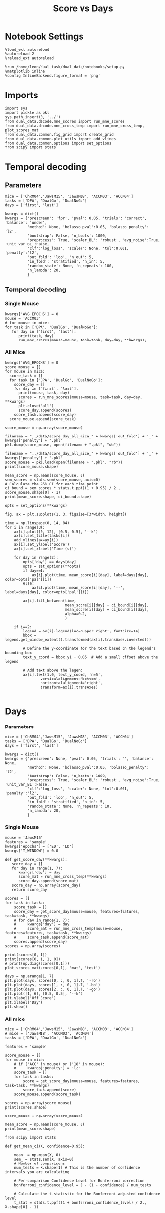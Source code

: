 #+TITLE: Score vs Days
#+STARTUP: fold
#+PROPERTY: header-args:ipython :results both :exports both :async yes :session dual_data :kernel dual_data

* Notebook Settings
#+begin_src ipython
  %load_ext autoreload
  %autoreload 2
  %reload_ext autoreload
  
  %run /home/leon/dual_task/dual_data/notebooks/setup.py
  %matplotlib inline
  %config InlineBackend.figure_format = 'png'
#+end_src

#+RESULTS:
: The autoreload extension is already loaded. To reload it, use:
:   %reload_ext autoreload
: Python exe
: /home/leon/mambaforge/envs/dual_data/bin/python

* Imports

#+begin_src ipython
  import sys
  import pickle as pkl
  sys.path.insert(0, '../')
  from dual_data.decode.mne_scores import run_mne_scores
  from dual_data.decode.mne_cross_temp import run_mne_cross_temp, plot_scores_mat
  from dual_data.common.fig_grid import create_grid
  from dual_data.common.plot_utils import add_vlines
  from dual_data.common.options import set_options
  from scipy import stats
#+end_src

#+RESULTS:

* Temporal decoding
** Parameters
#+begin_src ipython
  mice = ['ChRM04','JawsM15', 'JawsM18', 'ACCM03', 'ACCM04']
  tasks = ['DPA', 'DualGo', 'DualNoGo']
  days = ['first', 'last']

  kwargs = dict()
  kwargs = {'prescreen': 'fpr', 'pval': 0.05, 'trials': 'correct', 'balance': 'under',
            'method': None, 'bolasso_pval':0.05, 'bolasso_penalty': 'l2',
            'bootstrap': False, 'n_boots': 1000,
            'preprocess': True, 'scaler_BL': 'robust', 'avg_noise':True, 'unit_var_BL':False,
            'clf':'log_loss', 'scaler': None, 'tol':0.001, 'penalty':'l2',
            'out_fold': 'loo', 'n_out': 5,
            'in_fold': 'stratified', 'n_in': 5,
            'random_state': None, 'n_repeats': 100,
            'n_lambda': 20,
            }
#+end_src

#+RESULTS:

** Temporal decoding
*** Single Mouse
#+begin_src ipython
  kwargs['AVG_EPOCHS'] = 0
  mouse = 'ACCM03'
  # for mouse in mice:
  for task in ['DPA', 'DualGo', 'DualNoGo']:
     for day in ['first', 'last']:
        print(task, day)
        run_mne_scores(mouse=mouse, task=task, day=day, **kwargs);        
#+end_src

#+RESULTS:
:RESULTS:
#+begin_example
  DPA first
  loading files from /home/leon/dual_task/dual_data/data/ACCM03
  X_days (960, 361, 84) y_days (960, 6)
  ##########################################
  PREPROCESSING: SCALER robust AVG MEAN False AVG NOISE True UNIT VAR False
  ##########################################
  ##########################################
  MODEL: log_loss FOLDS stratified RESAMPLE under SCALER None PRESCREEN fpr PCA False METHOD None
  ##########################################
  DATA: FEATURES sample TASK DPA TRIALS correct DAYS first LASER 0
  ##########################################
  multiple days 0 3 0
  X_S1 (51, 361, 84) X_S2 (54, 361, 84)
  X (105, 361, 84) y (105,)
  cv LeaveOneOut()
  --- 0:00:54.894876 ---
  ACCM03_sample_score_DPA
  DPA last
  loading files from /home/leon/dual_task/dual_data/data/ACCM03
  X_days (960, 361, 84) y_days (960, 6)
  ##########################################
  PREPROCESSING: SCALER robust AVG MEAN False AVG NOISE True UNIT VAR False
  ##########################################
  ##########################################
  MODEL: log_loss FOLDS stratified RESAMPLE under SCALER None PRESCREEN fpr PCA False METHOD None
  ##########################################
  DATA: FEATURES sample TASK DPA TRIALS correct DAYS last LASER 0
  ##########################################
  multiple days 0 3 0
  X_S1 (73, 361, 84) X_S2 (77, 361, 84)
  X (150, 361, 84) y (150,)
  cv LeaveOneOut()
  --- 0:01:37.363986 ---
  ACCM03_sample_score_DPA
  DualGo first
  loading files from /home/leon/dual_task/dual_data/data/ACCM03
  X_days (960, 361, 84) y_days (960, 6)
  ##########################################
  PREPROCESSING: SCALER robust AVG MEAN False AVG NOISE True UNIT VAR False
  ##########################################
  ##########################################
  MODEL: log_loss FOLDS stratified RESAMPLE under SCALER None PRESCREEN fpr PCA False METHOD None
  ##########################################
  DATA: FEATURES sample TASK DualGo TRIALS correct DAYS first LASER 0
  ##########################################
  multiple days 0 3 0
  X_S1 (44, 361, 84) X_S2 (38, 361, 84)
  X (82, 361, 84) y (82,)
  cv LeaveOneOut()
  --- 0:00:38.634789 ---
  ACCM03_sample_score_DualGo
  DualGo last
  loading files from /home/leon/dual_task/dual_data/data/ACCM03
  X_days (960, 361, 84) y_days (960, 6)
  ##########################################
  PREPROCESSING: SCALER robust AVG MEAN False AVG NOISE True UNIT VAR False
  ##########################################
  ##########################################
  MODEL: log_loss FOLDS stratified RESAMPLE under SCALER None PRESCREEN fpr PCA False METHOD None
  ##########################################
  DATA: FEATURES sample TASK DualGo TRIALS correct DAYS last LASER 0
  ##########################################
  multiple days 0 3 0
  X_S1 (70, 361, 84) X_S2 (64, 361, 84)
  X (134, 361, 84) y (134,)
  cv LeaveOneOut()
  --- 0:01:32.121969 ---
  ACCM03_sample_score_DualGo
  DualNoGo first
  loading files from /home/leon/dual_task/dual_data/data/ACCM03
  X_days (960, 361, 84) y_days (960, 6)
  ##########################################
  PREPROCESSING: SCALER robust AVG MEAN False AVG NOISE True UNIT VAR False
  ##########################################
  ##########################################
  MODEL: log_loss FOLDS stratified RESAMPLE under SCALER None PRESCREEN fpr PCA False METHOD None
  ##########################################
  DATA: FEATURES sample TASK DualNoGo TRIALS correct DAYS first LASER 0
  ##########################################
  multiple days 0 3 0
  X_S1 (53, 361, 84) X_S2 (51, 361, 84)
  X (104, 361, 84) y (104,)
  cv LeaveOneOut()
  --- 0:00:53.432424 ---
  ACCM03_sample_score_DualNoGo
  DualNoGo last
  loading files from /home/leon/dual_task/dual_data/data/ACCM03
  X_days (960, 361, 84) y_days (960, 6)
  ##########################################
  PREPROCESSING: SCALER robust AVG MEAN False AVG NOISE True UNIT VAR False
  ##########################################
  ##########################################
  MODEL: log_loss FOLDS stratified RESAMPLE under SCALER None PRESCREEN fpr PCA False METHOD None
  ##########################################
  DATA: FEATURES sample TASK DualNoGo TRIALS correct DAYS last LASER 0
  ##########################################
  multiple days 0 3 0
  X_S1 (73, 361, 84) X_S2 (73, 361, 84)
  X (146, 361, 84) y (146,)
  cv LeaveOneOut()
  --- 0:01:35.005797 ---
  ACCM03_sample_score_DualNoGo
#+end_example
[[file:./.ob-jupyter/adc05059af9cc84a78d3115ced6fafd0cec41cde.png]]
[[file:./.ob-jupyter/ad3d763d128adb3cda14e1fba5a2da6c0f50cfcc.png]]
[[file:./.ob-jupyter/00a24ef57a5c14341c529f652f90423d532810f1.png]]
:END:

*** All Mice
#+begin_src ipython
  kwargs['AVG_EPOCHS'] = 0
  score_mouse = []
  for mouse in mice:
    score_task = []
    for task in ['DPA', 'DualGo', 'DualNoGo']:
      score_day = []
      for day in ['first', 'last']:
        print(mouse, task, day)
        scores = run_mne_scores(mouse=mouse, task=task, day=day, **kwargs)
        plt.close('all')
        score_day.append(scores)
      score_task.append(score_day)
    score_mouse.append(score_task)

  score_mouse = np.array(score_mouse)
#+end_src

#+RESULTS:

#+begin_src ipython
  filename = "../data/score_day_all_mice_" + kwargs['out_fold'] + '_' + kwargs['penalty'] + ".pkl"
  pkl.dump(score_mouse, open(filename + ".pkl", "wb"))
#+end_src

#+RESULTS:

#+begin_src ipython
  filename = "../data/score_day_all_mice_" + kwargs['out_fold'] + '_' + kwargs['penalty'] + ".pkl"
  score_mouse = pkl.load(open(filename + ".pkl", "rb"))
  print(score_mouse.shape)
#+end_src

#+RESULTS:
: (5, 3, 2, 84)

#+begin_src ipython
  mean_score = np.mean(score_mouse, 0)
  sem_scores = stats.sem(score_mouse, axis=0)
  # Calculate the 95% CI for each time point
  ci_bound = sem_scores * stats.t.ppf((1 + 0.95) / 2., score_mouse.shape[0] - 1)
  print(mean_score.shape, ci_bound.shape)
#+end_src

#+RESULTS:
: (3, 2, 84) (3, 2, 84)

#+begin_src ipython 
  opts = set_options(**kwargs)
#+end_src

#+RESULTS:

#+begin_src ipython
  fig, ax = plt.subplots(1, 3, figsize=[3*width, height])

  time = np.linspace(0, 14, 84)
  for i in range(3):      
      ax[i].plot([0, 12], [0.5, 0.5], '--k')
      ax[i].set_title(tasks[i])
      add_vlines(ax=ax[i])
      ax[i].set_ylabel('Score')
      ax[i].set_xlabel('Time (s)')

      for day in range(2):
          opts['day'] == days[day]
          opts = set_options(**opts)
          if day==1:
              ax[i].plot(time, mean_score[i][day], label=days[day], color=opts['pal'][i])
          else:
              ax[i].plot(time, mean_score[i][day], '--', label=days[day], color=opts['pal'][i])

          ax[i].fill_between(time,
                             mean_score[i][day] - ci_bound[i][day],
                             mean_score[i][day] + ci_bound[i][day],
                             alpha=0.2,
                             )

      if i==2:
          legend = ax[i].legend(loc='upper right', fontsize=14)
          bbox = legend.get_window_extent().transformed(ax[i].transAxes.inverted())

          # Define the y-coordinate for the text based on the legend's bounding box
          text_y_coord = bbox.y1 + 0.05  # Add a small offset above the legend

          # Add text above the legend
          ax[i].text(1.0, text_y_coord, 'n=5',
                  verticalalignment='bottom',
                  horizontalalignment='right',
                  transform=ax[i].transAxes)
          
#+end_src

#+RESULTS:
[[file:./.ob-jupyter/bc0882d8d94cabdbb41913d4299a88b8b973f757.png]]

* Days
*** Parameters
#+begin_src ipython
  mice = ['ChRM04','JawsM15', 'JawsM18', 'ACCM03', 'ACCM04']
  tasks = ['DPA', 'DualGo', 'DualNoGo']
  days = ['first', 'last']

  kwargs = dict()
  kwargs = {'prescreen': None, 'pval': 0.05, 'trials': '', 'balance': None,
            'method': None, 'bolasso_pval':0.05, 'bolasso_penalty': 'l2',
            'bootstrap': False, 'n_boots': 1000,
            'preprocess': True, 'scaler_BL': 'robust', 'avg_noise':True, 'unit_var_BL':False,
            'clf':'log_loss', 'scaler': None, 'tol':0.001, 'penalty':'l2',
            'out_fold': 'loo', 'n_out': 5,
            'in_fold': 'stratified', 'n_in': 5,
            'random_state': None, 'n_repeats': 10,
            'n_lambda': 20,
            }
#+end_src

#+RESULTS:

*** Single Mouse
#+begin_src ipython
  mouse = 'JawsM15'
  features = 'sample'
  kwargs['epochs'] = ['ED', 'LD']
  kwargs['T_WINDOW'] = 0.0
#+end_src

#+RESULTS:

#+begin_src ipython
  def get_score_day(**kwargs):
     score_day = []
     for day in range(1, 7):
        kwargs['day'] = day
        score_mat = run_mne_cross_temp(**kwargs)
        score_day.append(score_mat)
     score_day = np.array(score_day)
     return score_day
#+end_src

#+RESULTS:

#+begin_src ipython
  scores = []
  for task in tasks:
      score_task = []
      score_day = get_score_day(mouse=mouse, features=features, task=task, **kwargs)
      # for day in range(1, 7):
      #     kwargs['day'] = day
      #     score_mat = run_mne_cross_temp(mouse=mouse, features=features, task=task, **kwargs)
      #     score_task.append(score_mat)
      scores.append(score_day)
  scores = np.array(scores)
#+end_src

#+RESULTS:
#+begin_example
  loading files from /home/leon/dual_task/dual_data/data/JawsM15
  X_days (1152, 693, 84) y_days (1152, 6)
  ##########################################
  PREPROCESSING: SCALER robust AVG MEAN False AVG NOISE True UNIT VAR False
  ##########################################
  ##########################################
  MODEL: log_loss FOLDS stratified RESAMPLE under SCALER None PRESCREEN fpr PCA False METHOD None
  ##########################################
  DATA: FEATURES sample TASK DPA TRIALS correct DAYS 1 LASER 0
  ##########################################
  single day
  X_S1 (9, 693, 84) X_S2 (10, 693, 84)
  X (19, 693, 2) y (19,)
  --- 0:00:03.086430 ---
  loading files from /home/leon/dual_task/dual_data/data/JawsM15
  X_days (1152, 693, 84) y_days (1152, 6)
  ##########################################
  PREPROCESSING: SCALER robust AVG MEAN False AVG NOISE True UNIT VAR False
  ##########################################
  ##########################################
  MODEL: log_loss FOLDS stratified RESAMPLE under SCALER None PRESCREEN fpr PCA False METHOD None
  ##########################################
  DATA: FEATURES sample TASK DPA TRIALS correct DAYS 2 LASER 0
  ##########################################
  single day
  X_S1 (13, 693, 84) X_S2 (11, 693, 84)
  X (24, 693, 2) y (24,)
  --- 0:00:01.364621 ---
  loading files from /home/leon/dual_task/dual_data/data/JawsM15
  X_days (1152, 693, 84) y_days (1152, 6)
  ##########################################
  PREPROCESSING: SCALER robust AVG MEAN False AVG NOISE True UNIT VAR False
  ##########################################
  ##########################################
  MODEL: log_loss FOLDS stratified RESAMPLE under SCALER None PRESCREEN fpr PCA False METHOD None
  ##########################################
  DATA: FEATURES sample TASK DPA TRIALS correct DAYS 3 LASER 0
  ##########################################
  single day
  X_S1 (13, 693, 84) X_S2 (14, 693, 84)
  X (27, 693, 2) y (27,)
  --- 0:00:01.364263 ---
  loading files from /home/leon/dual_task/dual_data/data/JawsM15
  X_days (1152, 693, 84) y_days (1152, 6)
  ##########################################
  PREPROCESSING: SCALER robust AVG MEAN False AVG NOISE True UNIT VAR False
  ##########################################
  ##########################################
  MODEL: log_loss FOLDS stratified RESAMPLE under SCALER None PRESCREEN fpr PCA False METHOD None
  ##########################################
  DATA: FEATURES sample TASK DPA TRIALS correct DAYS 4 LASER 0
  ##########################################
  single day
  X_S1 (16, 693, 84) X_S2 (16, 693, 84)
  X (32, 693, 2) y (32,)
  --- 0:00:01.363347 ---
  loading files from /home/leon/dual_task/dual_data/data/JawsM15
  X_days (1152, 693, 84) y_days (1152, 6)
  ##########################################
  PREPROCESSING: SCALER robust AVG MEAN False AVG NOISE True UNIT VAR False
  ##########################################
  ##########################################
  MODEL: log_loss FOLDS stratified RESAMPLE under SCALER None PRESCREEN fpr PCA False METHOD None
  ##########################################
  DATA: FEATURES sample TASK DPA TRIALS correct DAYS 5 LASER 0
  ##########################################
  single day
  X_S1 (13, 693, 84) X_S2 (12, 693, 84)
  X (25, 693, 2) y (25,)
  --- 0:00:01.373465 ---
  loading files from /home/leon/dual_task/dual_data/data/JawsM15
  X_days (1152, 693, 84) y_days (1152, 6)
  ##########################################
  PREPROCESSING: SCALER robust AVG MEAN False AVG NOISE True UNIT VAR False
  ##########################################
  ##########################################
  MODEL: log_loss FOLDS stratified RESAMPLE under SCALER None PRESCREEN fpr PCA False METHOD None
  ##########################################
  DATA: FEATURES sample TASK DPA TRIALS correct DAYS 6 LASER 0
  ##########################################
  single day
  X_S1 (16, 693, 84) X_S2 (16, 693, 84)
  X (32, 693, 2) y (32,)
  --- 0:00:01.363548 ---
  loading files from /home/leon/dual_task/dual_data/data/JawsM15
  X_days (1152, 693, 84) y_days (1152, 6)
  ##########################################
  PREPROCESSING: SCALER robust AVG MEAN False AVG NOISE True UNIT VAR False
  ##########################################
  ##########################################
  MODEL: log_loss FOLDS stratified RESAMPLE under SCALER None PRESCREEN fpr PCA False METHOD None
  ##########################################
  DATA: FEATURES sample TASK DualGo TRIALS correct DAYS 1 LASER 0
  ##########################################
  single day
  X_S1 (10, 693, 84) X_S2 (10, 693, 84)
  X (20, 693, 2) y (20,)
  --- 0:00:01.333086 ---
  loading files from /home/leon/dual_task/dual_data/data/JawsM15
  X_days (1152, 693, 84) y_days (1152, 6)
  ##########################################
  PREPROCESSING: SCALER robust AVG MEAN False AVG NOISE True UNIT VAR False
  ##########################################
  ##########################################
  MODEL: log_loss FOLDS stratified RESAMPLE under SCALER None PRESCREEN fpr PCA False METHOD None
  ##########################################
  DATA: FEATURES sample TASK DualGo TRIALS correct DAYS 2 LASER 0
  ##########################################
  single day
  X_S1 (7, 693, 84) X_S2 (8, 693, 84)
  X (15, 693, 2) y (15,)
  --- 0:00:01.352946 ---
  loading files from /home/leon/dual_task/dual_data/data/JawsM15
  X_days (1152, 693, 84) y_days (1152, 6)
  ##########################################
  PREPROCESSING: SCALER robust AVG MEAN False AVG NOISE True UNIT VAR False
  ##########################################
  ##########################################
  MODEL: log_loss FOLDS stratified RESAMPLE under SCALER None PRESCREEN fpr PCA False METHOD None
  ##########################################
  DATA: FEATURES sample TASK DualGo TRIALS correct DAYS 3 LASER 0
  ##########################################
  single day
  X_S1 (10, 693, 84) X_S2 (10, 693, 84)
  X (20, 693, 2) y (20,)
  --- 0:00:01.333014 ---
  loading files from /home/leon/dual_task/dual_data/data/JawsM15
  X_days (1152, 693, 84) y_days (1152, 6)
  ##########################################
  PREPROCESSING: SCALER robust AVG MEAN False AVG NOISE True UNIT VAR False
  ##########################################
  ##########################################
  MODEL: log_loss FOLDS stratified RESAMPLE under SCALER None PRESCREEN fpr PCA False METHOD None
  ##########################################
  DATA: FEATURES sample TASK DualGo TRIALS correct DAYS 4 LASER 0
  ##########################################
  single day
  X_S1 (13, 693, 84) X_S2 (14, 693, 84)
  X (27, 693, 2) y (27,)
  --- 0:00:01.363246 ---
  loading files from /home/leon/dual_task/dual_data/data/JawsM15
  X_days (1152, 693, 84) y_days (1152, 6)
  ##########################################
  PREPROCESSING: SCALER robust AVG MEAN False AVG NOISE True UNIT VAR False
  ##########################################
  ##########################################
  MODEL: log_loss FOLDS stratified RESAMPLE under SCALER None PRESCREEN fpr PCA False METHOD None
  ##########################################
  DATA: FEATURES sample TASK DualGo TRIALS correct DAYS 5 LASER 0
  ##########################################
  single day
  X_S1 (13, 693, 84) X_S2 (11, 693, 84)
  X (24, 693, 2) y (24,)
  --- 0:00:01.342196 ---
  loading files from /home/leon/dual_task/dual_data/data/JawsM15
  X_days (1152, 693, 84) y_days (1152, 6)
  ##########################################
  PREPROCESSING: SCALER robust AVG MEAN False AVG NOISE True UNIT VAR False
  ##########################################
  ##########################################
  MODEL: log_loss FOLDS stratified RESAMPLE under SCALER None PRESCREEN fpr PCA False METHOD None
  ##########################################
  DATA: FEATURES sample TASK DualGo TRIALS correct DAYS 6 LASER 0
  ##########################################
  single day
  X_S1 (12, 693, 84) X_S2 (15, 693, 84)
  X (27, 693, 2) y (27,)
  --- 0:00:01.353615 ---
  loading files from /home/leon/dual_task/dual_data/data/JawsM15
  X_days (1152, 693, 84) y_days (1152, 6)
  ##########################################
  PREPROCESSING: SCALER robust AVG MEAN False AVG NOISE True UNIT VAR False
  ##########################################
  ##########################################
  MODEL: log_loss FOLDS stratified RESAMPLE under SCALER None PRESCREEN fpr PCA False METHOD None
  ##########################################
  DATA: FEATURES sample TASK DualNoGo TRIALS correct DAYS 1 LASER 0
  ##########################################
  single day
  X_S1 (11, 693, 84) X_S2 (9, 693, 84)
  X (20, 693, 2) y (20,)
  --- 0:00:01.332823 ---
  loading files from /home/leon/dual_task/dual_data/data/JawsM15
  X_days (1152, 693, 84) y_days (1152, 6)
  ##########################################
  PREPROCESSING: SCALER robust AVG MEAN False AVG NOISE True UNIT VAR False
  ##########################################
  ##########################################
  MODEL: log_loss FOLDS stratified RESAMPLE under SCALER None PRESCREEN fpr PCA False METHOD None
  ##########################################
  DATA: FEATURES sample TASK DualNoGo TRIALS correct DAYS 2 LASER 0
  ##########################################
  single day
  X_S1 (10, 693, 84) X_S2 (14, 693, 84)
  X (24, 693, 2) y (24,)
  --- 0:00:01.353852 ---
  loading files from /home/leon/dual_task/dual_data/data/JawsM15
  X_days (1152, 693, 84) y_days (1152, 6)
  ##########################################
  PREPROCESSING: SCALER robust AVG MEAN False AVG NOISE True UNIT VAR False
  ##########################################
  ##########################################
  MODEL: log_loss FOLDS stratified RESAMPLE under SCALER None PRESCREEN fpr PCA False METHOD None
  ##########################################
  DATA: FEATURES sample TASK DualNoGo TRIALS correct DAYS 3 LASER 0
  ##########################################
  single day
  X_S1 (12, 693, 84) X_S2 (14, 693, 84)
  X (26, 693, 2) y (26,)
  --- 0:00:01.354117 ---
  loading files from /home/leon/dual_task/dual_data/data/JawsM15
  X_days (1152, 693, 84) y_days (1152, 6)
  ##########################################
  PREPROCESSING: SCALER robust AVG MEAN False AVG NOISE True UNIT VAR False
  ##########################################
  ##########################################
  MODEL: log_loss FOLDS stratified RESAMPLE under SCALER None PRESCREEN fpr PCA False METHOD None
  ##########################################
  DATA: FEATURES sample TASK DualNoGo TRIALS correct DAYS 4 LASER 0
  ##########################################
  single day
  X_S1 (16, 693, 84) X_S2 (14, 693, 84)
  X (30, 693, 2) y (30,)
  --- 0:00:01.423678 ---
  loading files from /home/leon/dual_task/dual_data/data/JawsM15
  X_days (1152, 693, 84) y_days (1152, 6)
  ##########################################
  PREPROCESSING: SCALER robust AVG MEAN False AVG NOISE True UNIT VAR False
  ##########################################
  ##########################################
  MODEL: log_loss FOLDS stratified RESAMPLE under SCALER None PRESCREEN fpr PCA False METHOD None
  ##########################################
  DATA: FEATURES sample TASK DualNoGo TRIALS correct DAYS 5 LASER 0
  ##########################################
  single day
  X_S1 (10, 693, 84) X_S2 (11, 693, 84)
  X (21, 693, 2) y (21,)
  --- 0:00:01.333548 ---
  loading files from /home/leon/dual_task/dual_data/data/JawsM15
  X_days (1152, 693, 84) y_days (1152, 6)
  ##########################################
  PREPROCESSING: SCALER robust AVG MEAN False AVG NOISE True UNIT VAR False
  ##########################################
  ##########################################
  MODEL: log_loss FOLDS stratified RESAMPLE under SCALER None PRESCREEN fpr PCA False METHOD None
  ##########################################
  DATA: FEATURES sample TASK DualNoGo TRIALS correct DAYS 6 LASER 0
  ##########################################
  single day
  X_S1 (15, 693, 84) X_S2 (16, 693, 84)
  X (31, 693, 2) y (31,)
  --- 0:00:01.382825 ---
#+end_example
#+RESULTS:

#+begin_src ipython
  print(scores[0, 1])
  print(scores[0, 1, 1, 0])
  # print(np.diag(scores[0,1]))
  plot_scores_mat(scores[0,1], 'mat', 'test')
#+end_src

#+RESULTS:
:RESULTS:
: [[0.86285714 0.74285714]
:  [0.74285714 0.77904762]]
: 0.7428571428571428
[[file:./.ob-jupyter/84f4ec0d9e625d5ddf5c6a05cd4cc5fc1a8125ef.png]]
:END:

#+begin_src ipython
  days = np.arange(1, 7)
  plt.plot(days, scores[0, :, 0, 1].T, '-ro')
  plt.plot(days, scores[1, :, 0, 1].T, '-bo')
  plt.plot(days, scores[2, :, 0, 1].T, '-go')
  plt.plot([1, 6], [0.5, 0.5], '--k')
  plt.ylabel('Off Score')
  plt.xlabel('Day')
  plt.show()
#+end_src

#+RESULTS:
[[file:./.ob-jupyter/cf2cfd7e02240c4555938d02da1344a9d6b119c7.png]]

*** All mice

#+begin_src ipython
  mice = ['ChRM04','JawsM15', 'JawsM18', 'ACCM03', 'ACCM04']
  # mice = ['JawsM18', 'ACCM03', 'ACCM04']
  tasks = ['DPA', 'DualGo', 'DualNoGo']

  features = 'sample'

  score_mouse = []
  for mouse in mice:
      # if ('ACC' in mouse) or ('18' in mouse):
      #     kwargs['penalty'] = 'l2'
      score_task = []
      for task in tasks:
          score = get_score_day(mouse=mouse, features=features, task=task, **kwargs)
          score_task.append(score)
      score_mouse.append(score_task)

  scores = np.array(score_mouse)
  print(scores.shape)
#+end_src

#+RESULTS:
#+begin_example
  loading files from /home/leon/dual_task/dual_data/data/ChRM04
  X_days (1152, 668, 84) y_days (1152, 6)
  ##########################################
  PREPROCESSING: SCALER robust AVG MEAN False AVG NOISE True UNIT VAR False
  ##########################################
  ##########################################
  MODEL: log_loss FOLDS stratified RESAMPLE None SCALER None PRESCREEN None PCA False METHOD None
  ##########################################
  DATA: FEATURES sample TASK DPA TRIALS  DAYS 1 LASER 0
  ##########################################
  single day
  X_S1 (16, 668, 84) X_S2 (16, 668, 84)
  X (32, 668, 3) y (32,)
  --- 0:00:01.823024 ---
  loading files from /home/leon/dual_task/dual_data/data/ChRM04
  X_days (1152, 668, 84) y_days (1152, 6)
  ##########################################
  PREPROCESSING: SCALER robust AVG MEAN False AVG NOISE True UNIT VAR False
  ##########################################
  ##########################################
  MODEL: log_loss FOLDS stratified RESAMPLE None SCALER None PRESCREEN None PCA False METHOD None
  ##########################################
  DATA: FEATURES sample TASK DPA TRIALS  DAYS 2 LASER 0
  ##########################################
  single day
  X_S1 (16, 668, 84) X_S2 (16, 668, 84)
  X (32, 668, 3) y (32,)
  --- 0:00:01.737433 ---
  loading files from /home/leon/dual_task/dual_data/data/ChRM04
  X_days (1152, 668, 84) y_days (1152, 6)
  ##########################################
  PREPROCESSING: SCALER robust AVG MEAN False AVG NOISE True UNIT VAR False
  ##########################################
  ##########################################
  MODEL: log_loss FOLDS stratified RESAMPLE None SCALER None PRESCREEN None PCA False METHOD None
  ##########################################
  DATA: FEATURES sample TASK DPA TRIALS  DAYS 3 LASER 0
  ##########################################
  single day
  X_S1 (16, 668, 84) X_S2 (16, 668, 84)
  X (32, 668, 3) y (32,)
  --- 0:00:01.766282 ---
  loading files from /home/leon/dual_task/dual_data/data/ChRM04
  X_days (1152, 668, 84) y_days (1152, 6)
  ##########################################
  PREPROCESSING: SCALER robust AVG MEAN False AVG NOISE True UNIT VAR False
  ##########################################
  ##########################################
  MODEL: log_loss FOLDS stratified RESAMPLE None SCALER None PRESCREEN None PCA False METHOD None
  ##########################################
  DATA: FEATURES sample TASK DPA TRIALS  DAYS 4 LASER 0
  ##########################################
  single day
  X_S1 (16, 668, 84) X_S2 (16, 668, 84)
  X (32, 668, 3) y (32,)
  --- 0:00:01.757479 ---
  loading files from /home/leon/dual_task/dual_data/data/ChRM04
  X_days (1152, 668, 84) y_days (1152, 6)
  ##########################################
  PREPROCESSING: SCALER robust AVG MEAN False AVG NOISE True UNIT VAR False
  ##########################################
  ##########################################
  MODEL: log_loss FOLDS stratified RESAMPLE None SCALER None PRESCREEN None PCA False METHOD None
  ##########################################
  DATA: FEATURES sample TASK DPA TRIALS  DAYS 5 LASER 0
  ##########################################
  single day
  X_S1 (16, 668, 84) X_S2 (16, 668, 84)
  X (32, 668, 3) y (32,)
  --- 0:00:01.877703 ---
  loading files from /home/leon/dual_task/dual_data/data/ChRM04
  X_days (1152, 668, 84) y_days (1152, 6)
  ##########################################
  PREPROCESSING: SCALER robust AVG MEAN False AVG NOISE True UNIT VAR False
  ##########################################
  ##########################################
  MODEL: log_loss FOLDS stratified RESAMPLE None SCALER None PRESCREEN None PCA False METHOD None
  ##########################################
  DATA: FEATURES sample TASK DPA TRIALS  DAYS 6 LASER 0
  ##########################################
  single day
  X_S1 (16, 668, 84) X_S2 (16, 668, 84)
  X (32, 668, 3) y (32,)
  --- 0:00:01.696172 ---
  loading files from /home/leon/dual_task/dual_data/data/ChRM04
  X_days (1152, 668, 84) y_days (1152, 6)
  ##########################################
  PREPROCESSING: SCALER robust AVG MEAN False AVG NOISE True UNIT VAR False
  ##########################################
  ##########################################
  MODEL: log_loss FOLDS stratified RESAMPLE None SCALER None PRESCREEN None PCA False METHOD None
  ##########################################
  DATA: FEATURES sample TASK DualGo TRIALS  DAYS 1 LASER 0
  ##########################################
  single day
  X_S1 (16, 668, 84) X_S2 (16, 668, 84)
  X (32, 668, 3) y (32,)
  --- 0:00:01.820153 ---
  loading files from /home/leon/dual_task/dual_data/data/ChRM04
  X_days (1152, 668, 84) y_days (1152, 6)
  ##########################################
  PREPROCESSING: SCALER robust AVG MEAN False AVG NOISE True UNIT VAR False
  ##########################################
  ##########################################
  MODEL: log_loss FOLDS stratified RESAMPLE None SCALER None PRESCREEN None PCA False METHOD None
  ##########################################
  DATA: FEATURES sample TASK DualGo TRIALS  DAYS 2 LASER 0
  ##########################################
  single day
  X_S1 (16, 668, 84) X_S2 (16, 668, 84)
  X (32, 668, 3) y (32,)
  --- 0:00:01.714792 ---
  loading files from /home/leon/dual_task/dual_data/data/ChRM04
  X_days (1152, 668, 84) y_days (1152, 6)
  ##########################################
  PREPROCESSING: SCALER robust AVG MEAN False AVG NOISE True UNIT VAR False
  ##########################################
  ##########################################
  MODEL: log_loss FOLDS stratified RESAMPLE None SCALER None PRESCREEN None PCA False METHOD None
  ##########################################
  DATA: FEATURES sample TASK DualGo TRIALS  DAYS 3 LASER 0
  ##########################################
  single day
  X_S1 (16, 668, 84) X_S2 (16, 668, 84)
  X (32, 668, 3) y (32,)
  --- 0:00:01.967899 ---
  loading files from /home/leon/dual_task/dual_data/data/ChRM04
  X_days (1152, 668, 84) y_days (1152, 6)
  ##########################################
  PREPROCESSING: SCALER robust AVG MEAN False AVG NOISE True UNIT VAR False
  ##########################################
  ##########################################
  MODEL: log_loss FOLDS stratified RESAMPLE None SCALER None PRESCREEN None PCA False METHOD None
  ##########################################
  DATA: FEATURES sample TASK DualGo TRIALS  DAYS 4 LASER 0
  ##########################################
  single day
  X_S1 (16, 668, 84) X_S2 (16, 668, 84)
  X (32, 668, 3) y (32,)
  --- 0:00:01.627156 ---
  loading files from /home/leon/dual_task/dual_data/data/ChRM04
  X_days (1152, 668, 84) y_days (1152, 6)
  ##########################################
  PREPROCESSING: SCALER robust AVG MEAN False AVG NOISE True UNIT VAR False
  ##########################################
  ##########################################
  MODEL: log_loss FOLDS stratified RESAMPLE None SCALER None PRESCREEN None PCA False METHOD None
  ##########################################
  DATA: FEATURES sample TASK DualGo TRIALS  DAYS 5 LASER 0
  ##########################################
  single day
  X_S1 (16, 668, 84) X_S2 (16, 668, 84)
  X (32, 668, 3) y (32,)
  --- 0:00:01.715066 ---
  loading files from /home/leon/dual_task/dual_data/data/ChRM04
  X_days (1152, 668, 84) y_days (1152, 6)
  ##########################################
  PREPROCESSING: SCALER robust AVG MEAN False AVG NOISE True UNIT VAR False
  ##########################################
  ##########################################
  MODEL: log_loss FOLDS stratified RESAMPLE None SCALER None PRESCREEN None PCA False METHOD None
  ##########################################
  DATA: FEATURES sample TASK DualGo TRIALS  DAYS 6 LASER 0
  ##########################################
  single day
  X_S1 (16, 668, 84) X_S2 (16, 668, 84)
  X (32, 668, 3) y (32,)
  --- 0:00:01.752304 ---
  loading files from /home/leon/dual_task/dual_data/data/ChRM04
  X_days (1152, 668, 84) y_days (1152, 6)
  ##########################################
  PREPROCESSING: SCALER robust AVG MEAN False AVG NOISE True UNIT VAR False
  ##########################################
  ##########################################
  MODEL: log_loss FOLDS stratified RESAMPLE None SCALER None PRESCREEN None PCA False METHOD None
  ##########################################
  DATA: FEATURES sample TASK DualNoGo TRIALS  DAYS 1 LASER 0
  ##########################################
  single day
  X_S1 (16, 668, 84) X_S2 (16, 668, 84)
  X (32, 668, 3) y (32,)
  --- 0:00:01.718996 ---
  loading files from /home/leon/dual_task/dual_data/data/ChRM04
  X_days (1152, 668, 84) y_days (1152, 6)
  ##########################################
  PREPROCESSING: SCALER robust AVG MEAN False AVG NOISE True UNIT VAR False
  ##########################################
  ##########################################
  MODEL: log_loss FOLDS stratified RESAMPLE None SCALER None PRESCREEN None PCA False METHOD None
  ##########################################
  DATA: FEATURES sample TASK DualNoGo TRIALS  DAYS 2 LASER 0
  ##########################################
  single day
  X_S1 (16, 668, 84) X_S2 (16, 668, 84)
  X (32, 668, 3) y (32,)
  --- 0:00:01.898894 ---
  loading files from /home/leon/dual_task/dual_data/data/ChRM04
  X_days (1152, 668, 84) y_days (1152, 6)
  ##########################################
  PREPROCESSING: SCALER robust AVG MEAN False AVG NOISE True UNIT VAR False
  ##########################################
  ##########################################
  MODEL: log_loss FOLDS stratified RESAMPLE None SCALER None PRESCREEN None PCA False METHOD None
  ##########################################
  DATA: FEATURES sample TASK DualNoGo TRIALS  DAYS 3 LASER 0
  ##########################################
  single day
  X_S1 (16, 668, 84) X_S2 (16, 668, 84)
  X (32, 668, 3) y (32,)
  --- 0:00:02.030808 ---
  loading files from /home/leon/dual_task/dual_data/data/ChRM04
  X_days (1152, 668, 84) y_days (1152, 6)
  ##########################################
  PREPROCESSING: SCALER robust AVG MEAN False AVG NOISE True UNIT VAR False
  ##########################################
  ##########################################
  MODEL: log_loss FOLDS stratified RESAMPLE None SCALER None PRESCREEN None PCA False METHOD None
  ##########################################
  DATA: FEATURES sample TASK DualNoGo TRIALS  DAYS 4 LASER 0
  ##########################################
  single day
  X_S1 (16, 668, 84) X_S2 (16, 668, 84)
  X (32, 668, 3) y (32,)
  --- 0:00:01.624067 ---
  loading files from /home/leon/dual_task/dual_data/data/ChRM04
  X_days (1152, 668, 84) y_days (1152, 6)
  ##########################################
  PREPROCESSING: SCALER robust AVG MEAN False AVG NOISE True UNIT VAR False
  ##########################################
  ##########################################
  MODEL: log_loss FOLDS stratified RESAMPLE None SCALER None PRESCREEN None PCA False METHOD None
  ##########################################
  DATA: FEATURES sample TASK DualNoGo TRIALS  DAYS 5 LASER 0
  ##########################################
  single day
  X_S1 (16, 668, 84) X_S2 (16, 668, 84)
  X (32, 668, 3) y (32,)
  --- 0:00:01.711811 ---
  loading files from /home/leon/dual_task/dual_data/data/ChRM04
  X_days (1152, 668, 84) y_days (1152, 6)
  ##########################################
  PREPROCESSING: SCALER robust AVG MEAN False AVG NOISE True UNIT VAR False
  ##########################################
  ##########################################
  MODEL: log_loss FOLDS stratified RESAMPLE None SCALER None PRESCREEN None PCA False METHOD None
  ##########################################
  DATA: FEATURES sample TASK DualNoGo TRIALS  DAYS 6 LASER 0
  ##########################################
  single day
  X_S1 (16, 668, 84) X_S2 (16, 668, 84)
  X (32, 668, 3) y (32,)
  --- 0:00:01.876173 ---
  loading files from /home/leon/dual_task/dual_data/data/JawsM15
  X_days (1152, 693, 84) y_days (1152, 6)
  ##########################################
  PREPROCESSING: SCALER robust AVG MEAN False AVG NOISE True UNIT VAR False
  ##########################################
  ##########################################
  MODEL: log_loss FOLDS stratified RESAMPLE None SCALER None PRESCREEN None PCA False METHOD None
  ##########################################
  DATA: FEATURES sample TASK DPA TRIALS  DAYS 1 LASER 0
  ##########################################
  single day
  X_S1 (16, 693, 84) X_S2 (16, 693, 84)
  X (32, 693, 3) y (32,)
  --- 0:00:01.876939 ---
  loading files from /home/leon/dual_task/dual_data/data/JawsM15
  X_days (1152, 693, 84) y_days (1152, 6)
  ##########################################
  PREPROCESSING: SCALER robust AVG MEAN False AVG NOISE True UNIT VAR False
  ##########################################
  ##########################################
  MODEL: log_loss FOLDS stratified RESAMPLE None SCALER None PRESCREEN None PCA False METHOD None
  ##########################################
  DATA: FEATURES sample TASK DPA TRIALS  DAYS 2 LASER 0
  ##########################################
  single day
  X_S1 (16, 693, 84) X_S2 (16, 693, 84)
  X (32, 693, 3) y (32,)
  --- 0:00:01.754399 ---
  loading files from /home/leon/dual_task/dual_data/data/JawsM15
  X_days (1152, 693, 84) y_days (1152, 6)
  ##########################################
  PREPROCESSING: SCALER robust AVG MEAN False AVG NOISE True UNIT VAR False
  ##########################################
  ##########################################
  MODEL: log_loss FOLDS stratified RESAMPLE None SCALER None PRESCREEN None PCA False METHOD None
  ##########################################
  DATA: FEATURES sample TASK DPA TRIALS  DAYS 3 LASER 0
  ##########################################
  single day
  X_S1 (16, 693, 84) X_S2 (16, 693, 84)
  X (32, 693, 3) y (32,)
  --- 0:00:01.789366 ---
  loading files from /home/leon/dual_task/dual_data/data/JawsM15
  X_days (1152, 693, 84) y_days (1152, 6)
  ##########################################
  PREPROCESSING: SCALER robust AVG MEAN False AVG NOISE True UNIT VAR False
  ##########################################
  ##########################################
  MODEL: log_loss FOLDS stratified RESAMPLE None SCALER None PRESCREEN None PCA False METHOD None
  ##########################################
  DATA: FEATURES sample TASK DPA TRIALS  DAYS 4 LASER 0
  ##########################################
  single day
  X_S1 (16, 693, 84) X_S2 (16, 693, 84)
  X (32, 693, 3) y (32,)
  --- 0:00:01.868875 ---
  loading files from /home/leon/dual_task/dual_data/data/JawsM15
  X_days (1152, 693, 84) y_days (1152, 6)
  ##########################################
  PREPROCESSING: SCALER robust AVG MEAN False AVG NOISE True UNIT VAR False
  ##########################################
  ##########################################
  MODEL: log_loss FOLDS stratified RESAMPLE None SCALER None PRESCREEN None PCA False METHOD None
  ##########################################
  DATA: FEATURES sample TASK DPA TRIALS  DAYS 5 LASER 0
  ##########################################
  single day
  X_S1 (16, 693, 84) X_S2 (16, 693, 84)
  X (32, 693, 3) y (32,)
  --- 0:00:01.838744 ---
  loading files from /home/leon/dual_task/dual_data/data/JawsM15
  X_days (1152, 693, 84) y_days (1152, 6)
  ##########################################
  PREPROCESSING: SCALER robust AVG MEAN False AVG NOISE True UNIT VAR False
  ##########################################
  ##########################################
  MODEL: log_loss FOLDS stratified RESAMPLE None SCALER None PRESCREEN None PCA False METHOD None
  ##########################################
  DATA: FEATURES sample TASK DPA TRIALS  DAYS 6 LASER 0
  ##########################################
  single day
  X_S1 (16, 693, 84) X_S2 (16, 693, 84)
  X (32, 693, 3) y (32,)
  --- 0:00:01.795645 ---
  loading files from /home/leon/dual_task/dual_data/data/JawsM15
  X_days (1152, 693, 84) y_days (1152, 6)
  ##########################################
  PREPROCESSING: SCALER robust AVG MEAN False AVG NOISE True UNIT VAR False
  ##########################################
  ##########################################
  MODEL: log_loss FOLDS stratified RESAMPLE None SCALER None PRESCREEN None PCA False METHOD None
  ##########################################
  DATA: FEATURES sample TASK DualGo TRIALS  DAYS 1 LASER 0
  ##########################################
  single day
  X_S1 (16, 693, 84) X_S2 (16, 693, 84)
  X (32, 693, 3) y (32,)
  --- 0:00:01.735749 ---
  loading files from /home/leon/dual_task/dual_data/data/JawsM15
  X_days (1152, 693, 84) y_days (1152, 6)
  ##########################################
  PREPROCESSING: SCALER robust AVG MEAN False AVG NOISE True UNIT VAR False
  ##########################################
  ##########################################
  MODEL: log_loss FOLDS stratified RESAMPLE None SCALER None PRESCREEN None PCA False METHOD None
  ##########################################
  DATA: FEATURES sample TASK DualGo TRIALS  DAYS 2 LASER 0
  ##########################################
  single day
  X_S1 (16, 693, 84) X_S2 (16, 693, 84)
  X (32, 693, 3) y (32,)
  --- 0:00:01.664797 ---
  loading files from /home/leon/dual_task/dual_data/data/JawsM15
  X_days (1152, 693, 84) y_days (1152, 6)
  ##########################################
  PREPROCESSING: SCALER robust AVG MEAN False AVG NOISE True UNIT VAR False
  ##########################################
  ##########################################
  MODEL: log_loss FOLDS stratified RESAMPLE None SCALER None PRESCREEN None PCA False METHOD None
  ##########################################
  DATA: FEATURES sample TASK DualGo TRIALS  DAYS 3 LASER 0
  ##########################################
  single day
  X_S1 (16, 693, 84) X_S2 (16, 693, 84)
  X (32, 693, 3) y (32,)
  --- 0:00:01.837412 ---
  loading files from /home/leon/dual_task/dual_data/data/JawsM15
  X_days (1152, 693, 84) y_days (1152, 6)
  ##########################################
  PREPROCESSING: SCALER robust AVG MEAN False AVG NOISE True UNIT VAR False
  ##########################################
  ##########################################
  MODEL: log_loss FOLDS stratified RESAMPLE None SCALER None PRESCREEN None PCA False METHOD None
  ##########################################
  DATA: FEATURES sample TASK DualGo TRIALS  DAYS 4 LASER 0
  ##########################################
  single day
  X_S1 (16, 693, 84) X_S2 (16, 693, 84)
  X (32, 693, 3) y (32,)
  --- 0:00:01.706126 ---
  loading files from /home/leon/dual_task/dual_data/data/JawsM15
  X_days (1152, 693, 84) y_days (1152, 6)
  ##########################################
  PREPROCESSING: SCALER robust AVG MEAN False AVG NOISE True UNIT VAR False
  ##########################################
  ##########################################
  MODEL: log_loss FOLDS stratified RESAMPLE None SCALER None PRESCREEN None PCA False METHOD None
  ##########################################
  DATA: FEATURES sample TASK DualGo TRIALS  DAYS 5 LASER 0
  ##########################################
  single day
  X_S1 (16, 693, 84) X_S2 (16, 693, 84)
  X (32, 693, 3) y (32,)
  --- 0:00:01.781770 ---
  loading files from /home/leon/dual_task/dual_data/data/JawsM15
  X_days (1152, 693, 84) y_days (1152, 6)
  ##########################################
  PREPROCESSING: SCALER robust AVG MEAN False AVG NOISE True UNIT VAR False
  ##########################################
  ##########################################
  MODEL: log_loss FOLDS stratified RESAMPLE None SCALER None PRESCREEN None PCA False METHOD None
  ##########################################
  DATA: FEATURES sample TASK DualGo TRIALS  DAYS 6 LASER 0
  ##########################################
  single day
  X_S1 (16, 693, 84) X_S2 (16, 693, 84)
  X (32, 693, 3) y (32,)
  --- 0:00:01.827082 ---
  loading files from /home/leon/dual_task/dual_data/data/JawsM15
  X_days (1152, 693, 84) y_days (1152, 6)
  ##########################################
  PREPROCESSING: SCALER robust AVG MEAN False AVG NOISE True UNIT VAR False
  ##########################################
  ##########################################
  MODEL: log_loss FOLDS stratified RESAMPLE None SCALER None PRESCREEN None PCA False METHOD None
  ##########################################
  DATA: FEATURES sample TASK DualNoGo TRIALS  DAYS 1 LASER 0
  ##########################################
  single day
  X_S1 (16, 693, 84) X_S2 (16, 693, 84)
  X (32, 693, 3) y (32,)
  --- 0:00:01.859761 ---
  loading files from /home/leon/dual_task/dual_data/data/JawsM15
  X_days (1152, 693, 84) y_days (1152, 6)
  ##########################################
  PREPROCESSING: SCALER robust AVG MEAN False AVG NOISE True UNIT VAR False
  ##########################################
  ##########################################
  MODEL: log_loss FOLDS stratified RESAMPLE None SCALER None PRESCREEN None PCA False METHOD None
  ##########################################
  DATA: FEATURES sample TASK DualNoGo TRIALS  DAYS 2 LASER 0
  ##########################################
  single day
  X_S1 (16, 693, 84) X_S2 (16, 693, 84)
  X (32, 693, 3) y (32,)
  --- 0:00:01.967603 ---
  loading files from /home/leon/dual_task/dual_data/data/JawsM15
  X_days (1152, 693, 84) y_days (1152, 6)
  ##########################################
  PREPROCESSING: SCALER robust AVG MEAN False AVG NOISE True UNIT VAR False
  ##########################################
  ##########################################
  MODEL: log_loss FOLDS stratified RESAMPLE None SCALER None PRESCREEN None PCA False METHOD None
  ##########################################
  DATA: FEATURES sample TASK DualNoGo TRIALS  DAYS 3 LASER 0
  ##########################################
  single day
  X_S1 (16, 693, 84) X_S2 (16, 693, 84)
  X (32, 693, 3) y (32,)
  --- 0:00:01.868749 ---
  loading files from /home/leon/dual_task/dual_data/data/JawsM15
  X_days (1152, 693, 84) y_days (1152, 6)
  ##########################################
  PREPROCESSING: SCALER robust AVG MEAN False AVG NOISE True UNIT VAR False
  ##########################################
  ##########################################
  MODEL: log_loss FOLDS stratified RESAMPLE None SCALER None PRESCREEN None PCA False METHOD None
  ##########################################
  DATA: FEATURES sample TASK DualNoGo TRIALS  DAYS 4 LASER 0
  ##########################################
  single day
  X_S1 (16, 693, 84) X_S2 (16, 693, 84)
  X (32, 693, 3) y (32,)
  --- 0:00:01.822051 ---
  loading files from /home/leon/dual_task/dual_data/data/JawsM15
  X_days (1152, 693, 84) y_days (1152, 6)
  ##########################################
  PREPROCESSING: SCALER robust AVG MEAN False AVG NOISE True UNIT VAR False
  ##########################################
  ##########################################
  MODEL: log_loss FOLDS stratified RESAMPLE None SCALER None PRESCREEN None PCA False METHOD None
  ##########################################
  DATA: FEATURES sample TASK DualNoGo TRIALS  DAYS 5 LASER 0
  ##########################################
  single day
  X_S1 (16, 693, 84) X_S2 (16, 693, 84)
  X (32, 693, 3) y (32,)
  --- 0:00:01.825665 ---
  loading files from /home/leon/dual_task/dual_data/data/JawsM15
  X_days (1152, 693, 84) y_days (1152, 6)
  ##########################################
  PREPROCESSING: SCALER robust AVG MEAN False AVG NOISE True UNIT VAR False
  ##########################################
  ##########################################
  MODEL: log_loss FOLDS stratified RESAMPLE None SCALER None PRESCREEN None PCA False METHOD None
  ##########################################
  DATA: FEATURES sample TASK DualNoGo TRIALS  DAYS 6 LASER 0
  ##########################################
  single day
  X_S1 (16, 693, 84) X_S2 (16, 693, 84)
  X (32, 693, 3) y (32,)
  --- 0:00:01.855042 ---
  loading files from /home/leon/dual_task/dual_data/data/JawsM18
  X_days (1152, 444, 84) y_days (1152, 6)
  ##########################################
  PREPROCESSING: SCALER robust AVG MEAN False AVG NOISE True UNIT VAR False
  ##########################################
  ##########################################
  MODEL: log_loss FOLDS stratified RESAMPLE None SCALER None PRESCREEN None PCA False METHOD None
  ##########################################
  DATA: FEATURES sample TASK DPA TRIALS  DAYS 1 LASER 0
  ##########################################
  single day
  X_S1 (16, 444, 84) X_S2 (16, 444, 84)
  X (32, 444, 3) y (32,)
  --- 0:00:01.559652 ---
  loading files from /home/leon/dual_task/dual_data/data/JawsM18
  X_days (1152, 444, 84) y_days (1152, 6)
  ##########################################
  PREPROCESSING: SCALER robust AVG MEAN False AVG NOISE True UNIT VAR False
  ##########################################
  ##########################################
  MODEL: log_loss FOLDS stratified RESAMPLE None SCALER None PRESCREEN None PCA False METHOD None
  ##########################################
  DATA: FEATURES sample TASK DPA TRIALS  DAYS 2 LASER 0
  ##########################################
  single day
  X_S1 (16, 444, 84) X_S2 (16, 444, 84)
  X (32, 444, 3) y (32,)
  --- 0:00:01.509238 ---
  loading files from /home/leon/dual_task/dual_data/data/JawsM18
  X_days (1152, 444, 84) y_days (1152, 6)
  ##########################################
  PREPROCESSING: SCALER robust AVG MEAN False AVG NOISE True UNIT VAR False
  ##########################################
  ##########################################
  MODEL: log_loss FOLDS stratified RESAMPLE None SCALER None PRESCREEN None PCA False METHOD None
  ##########################################
  DATA: FEATURES sample TASK DPA TRIALS  DAYS 3 LASER 0
  ##########################################
  single day
  X_S1 (16, 444, 84) X_S2 (16, 444, 84)
  X (32, 444, 3) y (32,)
  --- 0:00:01.563899 ---
  loading files from /home/leon/dual_task/dual_data/data/JawsM18
  X_days (1152, 444, 84) y_days (1152, 6)
  ##########################################
  PREPROCESSING: SCALER robust AVG MEAN False AVG NOISE True UNIT VAR False
  ##########################################
  ##########################################
  MODEL: log_loss FOLDS stratified RESAMPLE None SCALER None PRESCREEN None PCA False METHOD None
  ##########################################
  DATA: FEATURES sample TASK DPA TRIALS  DAYS 4 LASER 0
  ##########################################
  single day
  X_S1 (16, 444, 84) X_S2 (16, 444, 84)
  X (32, 444, 3) y (32,)
  --- 0:00:01.390046 ---
  loading files from /home/leon/dual_task/dual_data/data/JawsM18
  X_days (1152, 444, 84) y_days (1152, 6)
  ##########################################
  PREPROCESSING: SCALER robust AVG MEAN False AVG NOISE True UNIT VAR False
  ##########################################
  ##########################################
  MODEL: log_loss FOLDS stratified RESAMPLE None SCALER None PRESCREEN None PCA False METHOD None
  ##########################################
  DATA: FEATURES sample TASK DPA TRIALS  DAYS 5 LASER 0
  ##########################################
  single day
  X_S1 (16, 444, 84) X_S2 (16, 444, 84)
  X (32, 444, 3) y (32,)
  --- 0:00:01.462058 ---
  loading files from /home/leon/dual_task/dual_data/data/JawsM18
  X_days (1152, 444, 84) y_days (1152, 6)
  ##########################################
  PREPROCESSING: SCALER robust AVG MEAN False AVG NOISE True UNIT VAR False
  ##########################################
  ##########################################
  MODEL: log_loss FOLDS stratified RESAMPLE None SCALER None PRESCREEN None PCA False METHOD None
  ##########################################
  DATA: FEATURES sample TASK DPA TRIALS  DAYS 6 LASER 0
  ##########################################
  single day
  X_S1 (16, 444, 84) X_S2 (16, 444, 84)
  X (32, 444, 3) y (32,)
  --- 0:00:01.565365 ---
  loading files from /home/leon/dual_task/dual_data/data/JawsM18
  X_days (1152, 444, 84) y_days (1152, 6)
  ##########################################
  PREPROCESSING: SCALER robust AVG MEAN False AVG NOISE True UNIT VAR False
  ##########################################
  ##########################################
  MODEL: log_loss FOLDS stratified RESAMPLE None SCALER None PRESCREEN None PCA False METHOD None
  ##########################################
  DATA: FEATURES sample TASK DualGo TRIALS  DAYS 1 LASER 0
  ##########################################
  single day
  X_S1 (16, 444, 84) X_S2 (16, 444, 84)
  X (32, 444, 3) y (32,)
  --- 0:00:01.503115 ---
  loading files from /home/leon/dual_task/dual_data/data/JawsM18
  X_days (1152, 444, 84) y_days (1152, 6)
  ##########################################
  PREPROCESSING: SCALER robust AVG MEAN False AVG NOISE True UNIT VAR False
  ##########################################
  ##########################################
  MODEL: log_loss FOLDS stratified RESAMPLE None SCALER None PRESCREEN None PCA False METHOD None
  ##########################################
  DATA: FEATURES sample TASK DualGo TRIALS  DAYS 2 LASER 0
  ##########################################
  single day
  X_S1 (16, 444, 84) X_S2 (16, 444, 84)
  X (32, 444, 3) y (32,)
  --- 0:00:01.557711 ---
  loading files from /home/leon/dual_task/dual_data/data/JawsM18
  X_days (1152, 444, 84) y_days (1152, 6)
  ##########################################
  PREPROCESSING: SCALER robust AVG MEAN False AVG NOISE True UNIT VAR False
  ##########################################
  ##########################################
  MODEL: log_loss FOLDS stratified RESAMPLE None SCALER None PRESCREEN None PCA False METHOD None
  ##########################################
  DATA: FEATURES sample TASK DualGo TRIALS  DAYS 3 LASER 0
  ##########################################
  single day
  X_S1 (16, 444, 84) X_S2 (16, 444, 84)
  X (32, 444, 3) y (32,)
  --- 0:00:01.540162 ---
  loading files from /home/leon/dual_task/dual_data/data/JawsM18
  X_days (1152, 444, 84) y_days (1152, 6)
  ##########################################
  PREPROCESSING: SCALER robust AVG MEAN False AVG NOISE True UNIT VAR False
  ##########################################
  ##########################################
  MODEL: log_loss FOLDS stratified RESAMPLE None SCALER None PRESCREEN None PCA False METHOD None
  ##########################################
  DATA: FEATURES sample TASK DualGo TRIALS  DAYS 4 LASER 0
  ##########################################
  single day
  X_S1 (16, 444, 84) X_S2 (16, 444, 84)
  X (32, 444, 3) y (32,)
  --- 0:00:01.518128 ---
  loading files from /home/leon/dual_task/dual_data/data/JawsM18
  X_days (1152, 444, 84) y_days (1152, 6)
  ##########################################
  PREPROCESSING: SCALER robust AVG MEAN False AVG NOISE True UNIT VAR False
  ##########################################
  ##########################################
  MODEL: log_loss FOLDS stratified RESAMPLE None SCALER None PRESCREEN None PCA False METHOD None
  ##########################################
  DATA: FEATURES sample TASK DualGo TRIALS  DAYS 5 LASER 0
  ##########################################
  single day
  X_S1 (16, 444, 84) X_S2 (16, 444, 84)
  X (32, 444, 3) y (32,)
  --- 0:00:01.599290 ---
  loading files from /home/leon/dual_task/dual_data/data/JawsM18
  X_days (1152, 444, 84) y_days (1152, 6)
  ##########################################
  PREPROCESSING: SCALER robust AVG MEAN False AVG NOISE True UNIT VAR False
  ##########################################
  ##########################################
  MODEL: log_loss FOLDS stratified RESAMPLE None SCALER None PRESCREEN None PCA False METHOD None
  ##########################################
  DATA: FEATURES sample TASK DualGo TRIALS  DAYS 6 LASER 0
  ##########################################
  single day
  X_S1 (16, 444, 84) X_S2 (16, 444, 84)
  X (32, 444, 3) y (32,)
  --- 0:00:01.521327 ---
  loading files from /home/leon/dual_task/dual_data/data/JawsM18
  X_days (1152, 444, 84) y_days (1152, 6)
  ##########################################
  PREPROCESSING: SCALER robust AVG MEAN False AVG NOISE True UNIT VAR False
  ##########################################
  ##########################################
  MODEL: log_loss FOLDS stratified RESAMPLE None SCALER None PRESCREEN None PCA False METHOD None
  ##########################################
  DATA: FEATURES sample TASK DualNoGo TRIALS  DAYS 1 LASER 0
  ##########################################
  single day
  X_S1 (16, 444, 84) X_S2 (16, 444, 84)
  X (32, 444, 3) y (32,)
  --- 0:00:01.496501 ---
  loading files from /home/leon/dual_task/dual_data/data/JawsM18
  X_days (1152, 444, 84) y_days (1152, 6)
  ##########################################
  PREPROCESSING: SCALER robust AVG MEAN False AVG NOISE True UNIT VAR False
  ##########################################
  ##########################################
  MODEL: log_loss FOLDS stratified RESAMPLE None SCALER None PRESCREEN None PCA False METHOD None
  ##########################################
  DATA: FEATURES sample TASK DualNoGo TRIALS  DAYS 2 LASER 0
  ##########################################
  single day
  X_S1 (16, 444, 84) X_S2 (16, 444, 84)
  X (32, 444, 3) y (32,)
  --- 0:00:01.484902 ---
  loading files from /home/leon/dual_task/dual_data/data/JawsM18
  X_days (1152, 444, 84) y_days (1152, 6)
  ##########################################
  PREPROCESSING: SCALER robust AVG MEAN False AVG NOISE True UNIT VAR False
  ##########################################
  ##########################################
  MODEL: log_loss FOLDS stratified RESAMPLE None SCALER None PRESCREEN None PCA False METHOD None
  ##########################################
  DATA: FEATURES sample TASK DualNoGo TRIALS  DAYS 3 LASER 0
  ##########################################
  single day
  X_S1 (16, 444, 84) X_S2 (16, 444, 84)
  X (32, 444, 3) y (32,)
  --- 0:00:01.573629 ---
  loading files from /home/leon/dual_task/dual_data/data/JawsM18
  X_days (1152, 444, 84) y_days (1152, 6)
  ##########################################
  PREPROCESSING: SCALER robust AVG MEAN False AVG NOISE True UNIT VAR False
  ##########################################
  ##########################################
  MODEL: log_loss FOLDS stratified RESAMPLE None SCALER None PRESCREEN None PCA False METHOD None
  ##########################################
  DATA: FEATURES sample TASK DualNoGo TRIALS  DAYS 4 LASER 0
  ##########################################
  single day
  X_S1 (16, 444, 84) X_S2 (16, 444, 84)
  X (32, 444, 3) y (32,)
  --- 0:00:01.617160 ---
  loading files from /home/leon/dual_task/dual_data/data/JawsM18
  X_days (1152, 444, 84) y_days (1152, 6)
  ##########################################
  PREPROCESSING: SCALER robust AVG MEAN False AVG NOISE True UNIT VAR False
  ##########################################
  ##########################################
  MODEL: log_loss FOLDS stratified RESAMPLE None SCALER None PRESCREEN None PCA False METHOD None
  ##########################################
  DATA: FEATURES sample TASK DualNoGo TRIALS  DAYS 5 LASER 0
  ##########################################
  single day
  X_S1 (16, 444, 84) X_S2 (16, 444, 84)
  X (32, 444, 3) y (32,)
  --- 0:00:01.605356 ---
  loading files from /home/leon/dual_task/dual_data/data/JawsM18
  X_days (1152, 444, 84) y_days (1152, 6)
  ##########################################
  PREPROCESSING: SCALER robust AVG MEAN False AVG NOISE True UNIT VAR False
  ##########################################
  ##########################################
  MODEL: log_loss FOLDS stratified RESAMPLE None SCALER None PRESCREEN None PCA False METHOD None
  ##########################################
  DATA: FEATURES sample TASK DualNoGo TRIALS  DAYS 6 LASER 0
  ##########################################
  single day
  X_S1 (16, 444, 84) X_S2 (16, 444, 84)
  X (32, 444, 3) y (32,)
  --- 0:00:01.633904 ---
  loading files from /home/leon/dual_task/dual_data/data/ACCM03
  X_days (960, 361, 84) y_days (960, 6)
  ##########################################
  PREPROCESSING: SCALER robust AVG MEAN False AVG NOISE True UNIT VAR False
  ##########################################
  ##########################################
  MODEL: log_loss FOLDS stratified RESAMPLE None SCALER None PRESCREEN None PCA False METHOD None
  ##########################################
  DATA: FEATURES sample TASK DPA TRIALS  DAYS 1 LASER 0
  ##########################################
  single day
  X_S1 (26, 361, 84) X_S2 (26, 361, 84)
  X (52, 361, 3) y (52,)
  --- 0:00:01.637618 ---
  loading files from /home/leon/dual_task/dual_data/data/ACCM03
  X_days (960, 361, 84) y_days (960, 6)
  ##########################################
  PREPROCESSING: SCALER robust AVG MEAN False AVG NOISE True UNIT VAR False
  ##########################################
  ##########################################
  MODEL: log_loss FOLDS stratified RESAMPLE None SCALER None PRESCREEN None PCA False METHOD None
  ##########################################
  DATA: FEATURES sample TASK DPA TRIALS  DAYS 2 LASER 0
  ##########################################
  single day
  X_S1 (28, 361, 84) X_S2 (26, 361, 84)
  X (54, 361, 3) y (54,)
  --- 0:00:01.766405 ---
  loading files from /home/leon/dual_task/dual_data/data/ACCM03
  X_days (960, 361, 84) y_days (960, 6)
  ##########################################
  PREPROCESSING: SCALER robust AVG MEAN False AVG NOISE True UNIT VAR False
  ##########################################
  ##########################################
  MODEL: log_loss FOLDS stratified RESAMPLE None SCALER None PRESCREEN None PCA False METHOD None
  ##########################################
  DATA: FEATURES sample TASK DPA TRIALS  DAYS 3 LASER 0
  ##########################################
  single day
  X_S1 (26, 361, 84) X_S2 (28, 361, 84)
  X (54, 361, 3) y (54,)
  --- 0:00:01.758108 ---
  loading files from /home/leon/dual_task/dual_data/data/ACCM03
  X_days (960, 361, 84) y_days (960, 6)
  ##########################################
  PREPROCESSING: SCALER robust AVG MEAN False AVG NOISE True UNIT VAR False
  ##########################################
  ##########################################
  MODEL: log_loss FOLDS stratified RESAMPLE None SCALER None PRESCREEN None PCA False METHOD None
  ##########################################
  DATA: FEATURES sample TASK DPA TRIALS  DAYS 4 LASER 0
  ##########################################
  single day
  X_S1 (28, 361, 84) X_S2 (27, 361, 84)
  X (55, 361, 3) y (55,)
  --- 0:00:01.858574 ---
  loading files from /home/leon/dual_task/dual_data/data/ACCM03
  X_days (960, 361, 84) y_days (960, 6)
  ##########################################
  PREPROCESSING: SCALER robust AVG MEAN False AVG NOISE True UNIT VAR False
  ##########################################
  ##########################################
  MODEL: log_loss FOLDS stratified RESAMPLE None SCALER None PRESCREEN None PCA False METHOD None
  ##########################################
  DATA: FEATURES sample TASK DPA TRIALS  DAYS 5 LASER 0
  ##########################################
  single day
  X_S1 (25, 361, 84) X_S2 (26, 361, 84)
  X (51, 361, 3) y (51,)
  --- 0:00:01.696372 ---
  loading files from /home/leon/dual_task/dual_data/data/ACCM03
  X_days (960, 361, 84) y_days (960, 6)
  ##########################################
  PREPROCESSING: SCALER robust AVG MEAN False AVG NOISE True UNIT VAR False
  ##########################################
  ##########################################
  MODEL: log_loss FOLDS stratified RESAMPLE None SCALER None PRESCREEN None PCA False METHOD None
  ##########################################
  DATA: FEATURES sample TASK DPA TRIALS  DAYS 6 LASER 0
  ##########################################
  single day
  X_S1 (27, 361, 84) X_S2 (27, 361, 84)
  X (54, 361, 3) y (54,)
  --- 0:00:01.607340 ---
  loading files from /home/leon/dual_task/dual_data/data/ACCM03
  X_days (960, 361, 84) y_days (960, 6)
  ##########################################
  PREPROCESSING: SCALER robust AVG MEAN False AVG NOISE True UNIT VAR False
  ##########################################
  ##########################################
  MODEL: log_loss FOLDS stratified RESAMPLE None SCALER None PRESCREEN None PCA False METHOD None
  ##########################################
  DATA: FEATURES sample TASK DualGo TRIALS  DAYS 1 LASER 0
  ##########################################
  single day
  X_S1 (27, 361, 84) X_S2 (27, 361, 84)
  X (54, 361, 3) y (54,)
  --- 0:00:01.612510 ---
  loading files from /home/leon/dual_task/dual_data/data/ACCM03
  X_days (960, 361, 84) y_days (960, 6)
  ##########################################
  PREPROCESSING: SCALER robust AVG MEAN False AVG NOISE True UNIT VAR False
  ##########################################
  ##########################################
  MODEL: log_loss FOLDS stratified RESAMPLE None SCALER None PRESCREEN None PCA False METHOD None
  ##########################################
  DATA: FEATURES sample TASK DualGo TRIALS  DAYS 2 LASER 0
  ##########################################
  single day
  X_S1 (26, 361, 84) X_S2 (27, 361, 84)
  X (53, 361, 3) y (53,)
  --- 0:00:01.845359 ---
  loading files from /home/leon/dual_task/dual_data/data/ACCM03
  X_days (960, 361, 84) y_days (960, 6)
  ##########################################
  PREPROCESSING: SCALER robust AVG MEAN False AVG NOISE True UNIT VAR False
  ##########################################
  ##########################################
  MODEL: log_loss FOLDS stratified RESAMPLE None SCALER None PRESCREEN None PCA False METHOD None
  ##########################################
  DATA: FEATURES sample TASK DualGo TRIALS  DAYS 3 LASER 0
  ##########################################
  single day
  X_S1 (27, 361, 84) X_S2 (26, 361, 84)
  X (53, 361, 3) y (53,)
  --- 0:00:01.665297 ---
  loading files from /home/leon/dual_task/dual_data/data/ACCM03
  X_days (960, 361, 84) y_days (960, 6)
  ##########################################
  PREPROCESSING: SCALER robust AVG MEAN False AVG NOISE True UNIT VAR False
  ##########################################
  ##########################################
  MODEL: log_loss FOLDS stratified RESAMPLE None SCALER None PRESCREEN None PCA False METHOD None
  ##########################################
  DATA: FEATURES sample TASK DualGo TRIALS  DAYS 4 LASER 0
  ##########################################
  single day
  X_S1 (27, 361, 84) X_S2 (26, 361, 84)
  X (53, 361, 3) y (53,)
  --- 0:00:01.829144 ---
  loading files from /home/leon/dual_task/dual_data/data/ACCM03
  X_days (960, 361, 84) y_days (960, 6)
  ##########################################
  PREPROCESSING: SCALER robust AVG MEAN False AVG NOISE True UNIT VAR False
  ##########################################
  ##########################################
  MODEL: log_loss FOLDS stratified RESAMPLE None SCALER None PRESCREEN None PCA False METHOD None
  ##########################################
  DATA: FEATURES sample TASK DualGo TRIALS  DAYS 5 LASER 0
  ##########################################
  single day
  X_S1 (26, 361, 84) X_S2 (28, 361, 84)
  X (54, 361, 3) y (54,)
  --- 0:00:01.684582 ---
  loading files from /home/leon/dual_task/dual_data/data/ACCM03
  X_days (960, 361, 84) y_days (960, 6)
  ##########################################
  PREPROCESSING: SCALER robust AVG MEAN False AVG NOISE True UNIT VAR False
  ##########################################
  ##########################################
  MODEL: log_loss FOLDS stratified RESAMPLE None SCALER None PRESCREEN None PCA False METHOD None
  ##########################################
  DATA: FEATURES sample TASK DualGo TRIALS  DAYS 6 LASER 0
  ##########################################
  single day
  X_S1 (27, 361, 84) X_S2 (26, 361, 84)
  X (53, 361, 3) y (53,)
  --- 0:00:01.671650 ---
  loading files from /home/leon/dual_task/dual_data/data/ACCM03
  X_days (960, 361, 84) y_days (960, 6)
  ##########################################
  PREPROCESSING: SCALER robust AVG MEAN False AVG NOISE True UNIT VAR False
  ##########################################
  ##########################################
  MODEL: log_loss FOLDS stratified RESAMPLE None SCALER None PRESCREEN None PCA False METHOD None
  ##########################################
  DATA: FEATURES sample TASK DualNoGo TRIALS  DAYS 1 LASER 0
  ##########################################
  single day
  X_S1 (27, 361, 84) X_S2 (27, 361, 84)
  X (54, 361, 3) y (54,)
  --- 0:00:01.758547 ---
  loading files from /home/leon/dual_task/dual_data/data/ACCM03
  X_days (960, 361, 84) y_days (960, 6)
  ##########################################
  PREPROCESSING: SCALER robust AVG MEAN False AVG NOISE True UNIT VAR False
  ##########################################
  ##########################################
  MODEL: log_loss FOLDS stratified RESAMPLE None SCALER None PRESCREEN None PCA False METHOD None
  ##########################################
  DATA: FEATURES sample TASK DualNoGo TRIALS  DAYS 2 LASER 0
  ##########################################
  single day
  X_S1 (28, 361, 84) X_S2 (25, 361, 84)
  X (53, 361, 3) y (53,)
  --- 0:00:01.707345 ---
  loading files from /home/leon/dual_task/dual_data/data/ACCM03
  X_days (960, 361, 84) y_days (960, 6)
  ##########################################
  PREPROCESSING: SCALER robust AVG MEAN False AVG NOISE True UNIT VAR False
  ##########################################
  ##########################################
  MODEL: log_loss FOLDS stratified RESAMPLE None SCALER None PRESCREEN None PCA False METHOD None
  ##########################################
  DATA: FEATURES sample TASK DualNoGo TRIALS  DAYS 3 LASER 0
  ##########################################
  single day
  X_S1 (25, 361, 84) X_S2 (28, 361, 84)
  X (53, 361, 3) y (53,)
  --- 0:00:01.764438 ---
  loading files from /home/leon/dual_task/dual_data/data/ACCM03
  X_days (960, 361, 84) y_days (960, 6)
  ##########################################
  PREPROCESSING: SCALER robust AVG MEAN False AVG NOISE True UNIT VAR False
  ##########################################
  ##########################################
  MODEL: log_loss FOLDS stratified RESAMPLE None SCALER None PRESCREEN None PCA False METHOD None
  ##########################################
  DATA: FEATURES sample TASK DualNoGo TRIALS  DAYS 4 LASER 0
  ##########################################
  single day
  X_S1 (26, 361, 84) X_S2 (26, 361, 84)
  X (52, 361, 3) y (52,)
  --- 0:00:01.706612 ---
  loading files from /home/leon/dual_task/dual_data/data/ACCM03
  X_days (960, 361, 84) y_days (960, 6)
  ##########################################
  PREPROCESSING: SCALER robust AVG MEAN False AVG NOISE True UNIT VAR False
  ##########################################
  ##########################################
  MODEL: log_loss FOLDS stratified RESAMPLE None SCALER None PRESCREEN None PCA False METHOD None
  ##########################################
  DATA: FEATURES sample TASK DualNoGo TRIALS  DAYS 5 LASER 0
  ##########################################
  single day
  X_S1 (28, 361, 84) X_S2 (27, 361, 84)
  X (55, 361, 3) y (55,)
  --- 0:00:01.908631 ---
  loading files from /home/leon/dual_task/dual_data/data/ACCM03
  X_days (960, 361, 84) y_days (960, 6)
  ##########################################
  PREPROCESSING: SCALER robust AVG MEAN False AVG NOISE True UNIT VAR False
  ##########################################
  ##########################################
  MODEL: log_loss FOLDS stratified RESAMPLE None SCALER None PRESCREEN None PCA False METHOD None
  ##########################################
  DATA: FEATURES sample TASK DualNoGo TRIALS  DAYS 6 LASER 0
  ##########################################
  single day
  X_S1 (26, 361, 84) X_S2 (27, 361, 84)
  X (53, 361, 3) y (53,)
  --- 0:00:01.782851 ---
  loading files from /home/leon/dual_task/dual_data/data/ACCM04
  X_days (960, 113, 84) y_days (960, 6)
  ##########################################
  PREPROCESSING: SCALER robust AVG MEAN False AVG NOISE True UNIT VAR False
  ##########################################
  ##########################################
  MODEL: log_loss FOLDS stratified RESAMPLE None SCALER None PRESCREEN None PCA False METHOD None
  ##########################################
  DATA: FEATURES sample TASK DPA TRIALS  DAYS 1 LASER 0
  ##########################################
  single day
  X_S1 (26, 113, 84) X_S2 (26, 113, 84)
  X (52, 113, 3) y (52,)
  --- 0:00:01.291053 ---
  loading files from /home/leon/dual_task/dual_data/data/ACCM04
  X_days (960, 113, 84) y_days (960, 6)
  ##########################################
  PREPROCESSING: SCALER robust AVG MEAN False AVG NOISE True UNIT VAR False
  ##########################################
  ##########################################
  MODEL: log_loss FOLDS stratified RESAMPLE None SCALER None PRESCREEN None PCA False METHOD None
  ##########################################
  DATA: FEATURES sample TASK DPA TRIALS  DAYS 2 LASER 0
  ##########################################
  single day
  X_S1 (27, 113, 84) X_S2 (27, 113, 84)
  X (54, 113, 3) y (54,)
  --- 0:00:01.291294 ---
  loading files from /home/leon/dual_task/dual_data/data/ACCM04
  X_days (960, 113, 84) y_days (960, 6)
  ##########################################
  PREPROCESSING: SCALER robust AVG MEAN False AVG NOISE True UNIT VAR False
  ##########################################
  ##########################################
  MODEL: log_loss FOLDS stratified RESAMPLE None SCALER None PRESCREEN None PCA False METHOD None
  ##########################################
  DATA: FEATURES sample TASK DPA TRIALS  DAYS 3 LASER 0
  ##########################################
  single day
  X_S1 (27, 113, 84) X_S2 (27, 113, 84)
  X (54, 113, 3) y (54,)
  --- 0:00:01.365574 ---
  loading files from /home/leon/dual_task/dual_data/data/ACCM04
  X_days (960, 113, 84) y_days (960, 6)
  ##########################################
  PREPROCESSING: SCALER robust AVG MEAN False AVG NOISE True UNIT VAR False
  ##########################################
  ##########################################
  MODEL: log_loss FOLDS stratified RESAMPLE None SCALER None PRESCREEN None PCA False METHOD None
  ##########################################
  DATA: FEATURES sample TASK DPA TRIALS  DAYS 4 LASER 0
  ##########################################
  single day
  X_S1 (27, 113, 84) X_S2 (26, 113, 84)
  X (53, 113, 3) y (53,)
  --- 0:00:01.183142 ---
  loading files from /home/leon/dual_task/dual_data/data/ACCM04
  X_days (960, 113, 84) y_days (960, 6)
  ##########################################
  PREPROCESSING: SCALER robust AVG MEAN False AVG NOISE True UNIT VAR False
  ##########################################
  ##########################################
  MODEL: log_loss FOLDS stratified RESAMPLE None SCALER None PRESCREEN None PCA False METHOD None
  ##########################################
  DATA: FEATURES sample TASK DPA TRIALS  DAYS 5 LASER 0
  ##########################################
  single day
  X_S1 (25, 113, 84) X_S2 (27, 113, 84)
  X (52, 113, 3) y (52,)
  --- 0:00:01.207237 ---
  loading files from /home/leon/dual_task/dual_data/data/ACCM04
  X_days (960, 113, 84) y_days (960, 6)
  ##########################################
  PREPROCESSING: SCALER robust AVG MEAN False AVG NOISE True UNIT VAR False
  ##########################################
  ##########################################
  MODEL: log_loss FOLDS stratified RESAMPLE None SCALER None PRESCREEN None PCA False METHOD None
  ##########################################
  DATA: FEATURES sample TASK DPA TRIALS  DAYS 6 LASER 0
  ##########################################
  single day
  X_S1 (28, 113, 84) X_S2 (27, 113, 84)
  X (55, 113, 3) y (55,)
  --- 0:00:01.250497 ---
  loading files from /home/leon/dual_task/dual_data/data/ACCM04
  X_days (960, 113, 84) y_days (960, 6)
  ##########################################
  PREPROCESSING: SCALER robust AVG MEAN False AVG NOISE True UNIT VAR False
  ##########################################
  ##########################################
  MODEL: log_loss FOLDS stratified RESAMPLE None SCALER None PRESCREEN None PCA False METHOD None
  ##########################################
  DATA: FEATURES sample TASK DualGo TRIALS  DAYS 1 LASER 0
  ##########################################
  single day
  X_S1 (26, 113, 84) X_S2 (27, 113, 84)
  X (53, 113, 3) y (53,)
  --- 0:00:01.247019 ---
  loading files from /home/leon/dual_task/dual_data/data/ACCM04
  X_days (960, 113, 84) y_days (960, 6)
  ##########################################
  PREPROCESSING: SCALER robust AVG MEAN False AVG NOISE True UNIT VAR False
  ##########################################
  ##########################################
  MODEL: log_loss FOLDS stratified RESAMPLE None SCALER None PRESCREEN None PCA False METHOD None
  ##########################################
  DATA: FEATURES sample TASK DualGo TRIALS  DAYS 2 LASER 0
  ##########################################
  single day
  X_S1 (28, 113, 84) X_S2 (26, 113, 84)
  X (54, 113, 3) y (54,)
  --- 0:00:01.257001 ---
  loading files from /home/leon/dual_task/dual_data/data/ACCM04
  X_days (960, 113, 84) y_days (960, 6)
  ##########################################
  PREPROCESSING: SCALER robust AVG MEAN False AVG NOISE True UNIT VAR False
  ##########################################
  ##########################################
  MODEL: log_loss FOLDS stratified RESAMPLE None SCALER None PRESCREEN None PCA False METHOD None
  ##########################################
  DATA: FEATURES sample TASK DualGo TRIALS  DAYS 3 LASER 0
  ##########################################
  single day
  X_S1 (26, 113, 84) X_S2 (27, 113, 84)
  X (53, 113, 3) y (53,)
  --- 0:00:01.228486 ---
  loading files from /home/leon/dual_task/dual_data/data/ACCM04
  X_days (960, 113, 84) y_days (960, 6)
  ##########################################
  PREPROCESSING: SCALER robust AVG MEAN False AVG NOISE True UNIT VAR False
  ##########################################
  ##########################################
  MODEL: log_loss FOLDS stratified RESAMPLE None SCALER None PRESCREEN None PCA False METHOD None
  ##########################################
  DATA: FEATURES sample TASK DualGo TRIALS  DAYS 4 LASER 0
  ##########################################
  single day
  X_S1 (27, 113, 84) X_S2 (26, 113, 84)
  X (53, 113, 3) y (53,)
  --- 0:00:01.228240 ---
  loading files from /home/leon/dual_task/dual_data/data/ACCM04
  X_days (960, 113, 84) y_days (960, 6)
  ##########################################
  PREPROCESSING: SCALER robust AVG MEAN False AVG NOISE True UNIT VAR False
  ##########################################
  ##########################################
  MODEL: log_loss FOLDS stratified RESAMPLE None SCALER None PRESCREEN None PCA False METHOD None
  ##########################################
  DATA: FEATURES sample TASK DualGo TRIALS  DAYS 5 LASER 0
  ##########################################
  single day
  X_S1 (26, 113, 84) X_S2 (27, 113, 84)
  X (53, 113, 3) y (53,)
  --- 0:00:01.294450 ---
  loading files from /home/leon/dual_task/dual_data/data/ACCM04
  X_days (960, 113, 84) y_days (960, 6)
  ##########################################
  PREPROCESSING: SCALER robust AVG MEAN False AVG NOISE True UNIT VAR False
  ##########################################
  ##########################################
  MODEL: log_loss FOLDS stratified RESAMPLE None SCALER None PRESCREEN None PCA False METHOD None
  ##########################################
  DATA: FEATURES sample TASK DualGo TRIALS  DAYS 6 LASER 0
  ##########################################
  single day
  X_S1 (27, 113, 84) X_S2 (27, 113, 84)
  X (54, 113, 3) y (54,)
  --- 0:00:01.193758 ---
  loading files from /home/leon/dual_task/dual_data/data/ACCM04
  X_days (960, 113, 84) y_days (960, 6)
  ##########################################
  PREPROCESSING: SCALER robust AVG MEAN False AVG NOISE True UNIT VAR False
  ##########################################
  ##########################################
  MODEL: log_loss FOLDS stratified RESAMPLE None SCALER None PRESCREEN None PCA False METHOD None
  ##########################################
  DATA: FEATURES sample TASK DualNoGo TRIALS  DAYS 1 LASER 0
  ##########################################
  single day
  X_S1 (27, 113, 84) X_S2 (28, 113, 84)
  X (55, 113, 3) y (55,)
  --- 0:00:01.242656 ---
  loading files from /home/leon/dual_task/dual_data/data/ACCM04
  X_days (960, 113, 84) y_days (960, 6)
  ##########################################
  PREPROCESSING: SCALER robust AVG MEAN False AVG NOISE True UNIT VAR False
  ##########################################
  ##########################################
  MODEL: log_loss FOLDS stratified RESAMPLE None SCALER None PRESCREEN None PCA False METHOD None
  ##########################################
  DATA: FEATURES sample TASK DualNoGo TRIALS  DAYS 2 LASER 0
  ##########################################
  single day
  X_S1 (27, 113, 84) X_S2 (25, 113, 84)
  X (52, 113, 3) y (52,)
  --- 0:00:01.309971 ---
  loading files from /home/leon/dual_task/dual_data/data/ACCM04
  X_days (960, 113, 84) y_days (960, 6)
  ##########################################
  PREPROCESSING: SCALER robust AVG MEAN False AVG NOISE True UNIT VAR False
  ##########################################
  ##########################################
  MODEL: log_loss FOLDS stratified RESAMPLE None SCALER None PRESCREEN None PCA False METHOD None
  ##########################################
  DATA: FEATURES sample TASK DualNoGo TRIALS  DAYS 3 LASER 0
  ##########################################
  single day
  X_S1 (26, 113, 84) X_S2 (27, 113, 84)
  X (53, 113, 3) y (53,)
  --- 0:00:01.309142 ---
  loading files from /home/leon/dual_task/dual_data/data/ACCM04
  X_days (960, 113, 84) y_days (960, 6)
  ##########################################
  PREPROCESSING: SCALER robust AVG MEAN False AVG NOISE True UNIT VAR False
  ##########################################
  ##########################################
  MODEL: log_loss FOLDS stratified RESAMPLE None SCALER None PRESCREEN None PCA False METHOD None
  ##########################################
  DATA: FEATURES sample TASK DualNoGo TRIALS  DAYS 4 LASER 0
  ##########################################
  single day
  X_S1 (27, 113, 84) X_S2 (27, 113, 84)
  X (54, 113, 3) y (54,)
  --- 0:00:01.226270 ---
  loading files from /home/leon/dual_task/dual_data/data/ACCM04
  X_days (960, 113, 84) y_days (960, 6)
  ##########################################
  PREPROCESSING: SCALER robust AVG MEAN False AVG NOISE True UNIT VAR False
  ##########################################
  ##########################################
  MODEL: log_loss FOLDS stratified RESAMPLE None SCALER None PRESCREEN None PCA False METHOD None
  ##########################################
  DATA: FEATURES sample TASK DualNoGo TRIALS  DAYS 5 LASER 0
  ##########################################
  single day
  X_S1 (28, 113, 84) X_S2 (27, 113, 84)
  X (55, 113, 3) y (55,)
  --- 0:00:01.213483 ---
  loading files from /home/leon/dual_task/dual_data/data/ACCM04
  X_days (960, 113, 84) y_days (960, 6)
  ##########################################
  PREPROCESSING: SCALER robust AVG MEAN False AVG NOISE True UNIT VAR False
  ##########################################
  ##########################################
  MODEL: log_loss FOLDS stratified RESAMPLE None SCALER None PRESCREEN None PCA False METHOD None
  ##########################################
  DATA: FEATURES sample TASK DualNoGo TRIALS  DAYS 6 LASER 0
  ##########################################
  single day
  X_S1 (25, 113, 84) X_S2 (26, 113, 84)
  X (51, 113, 3) y (51,)
  --- 0:00:01.162250 ---
  (5, 3, 6, 3, 3)
#+end_example

#+begin_src ipython
score_mouse = np.array(score_mouse)
#+end_src

#+RESULTS:

#+begin_src ipython
  mean_score = np.mean(score_mouse, 0)
  print(mean_score.shape)
#+end_src
#+RESULTS:
: (3, 6, 3, 3)

#+begin_src ipython
  from scipy import stats

  def get_mean_ci(X, confidence=0.95):

      mean_ = np.mean(X, 0)
      sem_ = stats.sem(X, axis=0)
      # Number of comparisons
      num_tests = X.shape[1] # This is the number of confidence intervals you are calculating

      # Per-comparison Confidence Level for Bonferroni correction
      bonferroni_confidence_level = 1 - (1 - confidence) / num_tests

      # Calculate the t-statistic for the Bonferroni-adjusted confidence level
      t_stat = stats.t.ppf((1 + bonferroni_confidence_level) / 2., X.shape[0] - 1)
      
      # Calculate the Bonferroni-corrected CI for each time point
      ci_bound = sem_ * t_stat
      print(mean_.shape, ci_bound.shape)

      return mean_, ci_bound
#+end_src

#+RESULTS:

#+begin_src ipython
  mean_score, ci_bound = get_mean_ci(score_mouse)
#+end_src

#+RESULTS:
: (3, 6, 3, 3) (3, 6, 3, 3)

#+begin_src ipython
  inp = 1
  out = 1
  days = np.arange(1, 7)
  for i in range(3):
      plt.plot(days, mean_score[i].T[inp][out], '-o', color = opts['pal'][i], label=tasks[i])
      plt.fill_between(days,
                       mean_score[i].T[inp][out] - ci_bound[i].T[inp][out]/5,
                       mean_score[i].T[inp][out] + ci_bound[i].T[inp][out]/5,
                       alpha=0.2, color=opts['pal'][i])

  plt.xlabel('Day')
  plt.ylim([0.4, .8])
  plt.plot([1, 6], [0.5, 0.5], '--k')
  plt.xticks([1, 2, 3, 4, 5, 6])
  
  if inp==out:
      plt.ylabel('Score')
      plt.savefig('../figs/scores/score_all_mice.svg', dpi=300)
  else:
      plt.ylabel('Stability Score')
      plt.savefig('../figs/scores/stability_score_all_mice.svg', dpi=300)

  plt.show()

#+end_src

#+RESULTS:
[[file:./.ob-jupyter/4ad56b76afa140b27cd4219a0a262fef5c5a85e7.png]]


#+begin_src ipython
  JawsM18 = overlaps[2]
  overlaps = np.delete(overlaps, 2, axis=0)
#+end_src

#+RESULTS:
:RESULTS:
# [goto error]
: [0;31m---------------------------------------------------------------------------[0m
: [0;31mNameError[0m                                 Traceback (most recent call last)
: Cell [0;32mIn[142], line 1[0m
: [0;32m----> 1[0m JawsM18 [38;5;241m=[39m [43moverlaps[49m[[38;5;241m2[39m]
: [1;32m      2[0m overlaps [38;5;241m=[39m np[38;5;241m.[39mdelete(overlaps, [38;5;241m2[39m, axis[38;5;241m=[39m[38;5;241m0[39m)
: 
: [0;31mNameError[0m: name 'overlaps' is not defined
:END:

#+begin_src ipython
  import pickle as pkl
  pkl.dump(overlaps, open("../figs/overlaps/overlaps_day.pkl", "wb"))
#+end_src

#+RESULTS:

#+begin_src ipython
  overlaps[2] *= -1
  mean_overlaps = np.mean(np.mean(overlaps, 0), 0)[:, 0]
  # mean_overlaps = np.mean(overlaps[:, 1], 0)[:, 0]
  print(mean_overlaps.shape)
#+end_src

#+RESULTS:
: (6,)

#+begin_src ipython
  sem_scores = stats.sem(all_scores, axis=0)
  # Calculate the 95% CI for each time point
  ci_bound = sem_scores * stats.t.ppf((1 + 0.95) / 2., all_scores.shape[0] - 1)
  lower_bound = mean_scores - ci_bound
  upper_bound = mean_scores + ci_bound
#+end_src


#+begin_src ipython
  days = np.arange(1, 7)
  plt.plot(days, mean_overlaps, '*-k', ms=5)
  for i in range(overlaps.shape[0]):
      plt.plot(days, np.mean(overlaps[i], 0)[:, 0], '-o', ms=5, alpha=.2)
      # plt.plot(days, overlaps[i, 1][:, 0], 'o', ms=5)

  plt.plot([1, 6], [0, 0], '--k')
  plt.xlabel("Day")
  plt.ylabel("Distrator Overlap")
  plt.xticks([1, 2, 3, 4 , 5, 6])
  plt.savefig('../figs/overlaps/overlaps_day.svg', dpi=300)
  
  plt.show()
#+end_src

#+RESULTS:
[[file:./.ob-jupyter/355b67b45618d0adb9207865758dee3cc8a8fded.png]]

#+begin_src ipython
  mean_overlaps = np.mean(overlaps[:, 1], 0)[:, 0]

  days = np.arange(1, 7)
  plt.plot(days, mean_overlaps, '*-k', ms=5)
  for i in range(overlaps.shape[0]):
      plt.plot(days, overlaps[i, 1][:, 0], '-o', ms=5, alpha=.2)

  plt.plot([1, 6], [0, 0], '--k')
  plt.xlabel("Day")
  plt.ylabel("Dist. Overlap")
  plt.xticks([1, 2, 3, 4 , 5, 6])
  plt.savefig('../figs/overlaps/overlaps_day_go.svg', dpi=300)

  plt.show()
#+end_src

#+RESULTS:
[[file:./.ob-jupyter/7bcd7336340bc0d553700665f01d555cabfe4adf.png]]
